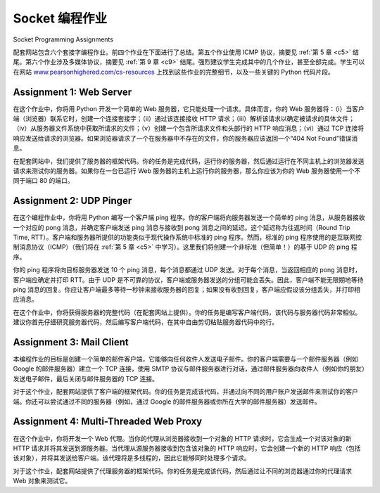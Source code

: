Socket 编程作业
=================================
Socket Programming Assignments

配套网站包含六个套接字编程作业。前四个作业在下面进行了总结。第五个作业使用 ICMP 协议，摘要见 :ref:`第 5 章 <c5>` 结尾。第六个作业涉及多媒体协议，摘要见 :ref:`第 9 章 <c9>` 结尾。强烈建议学生完成其中的几个作业，甚至全部完成。学生可以在网站 `www.pearsonhighered.com/cs-resources <http://www.pearsonhighered.com/cs-resources>`_ 上找到这些作业的完整细节，以及一些关键的 Python 代码片段。

.. toggle::

    The Companion Website includes six socket programming assignments. The first four assignments are summarized below. The fifth assignment makes use of the ICMP protocol and is summarized at the end of :ref:`Chapter 5 <c5>`. The sixth assignment employs multimedia protocols and is summarized at the end of :ref:`Chapter 9 <c9>` . It is highly recommended that students complete several, if not all, of these assignments. Students can find full details of these assignments, as well as important snippets of the Python code, at the Web site `www.pearsonhighered.com/cs-resources <http://www.pearsonhighered.com/cs-resources>`_.

Assignment 1: Web Server
-------------------------

在这个作业中，你将用 Python 开发一个简单的 Web 服务器，它只能处理一个请求。具体而言，你的 Web 服务器将：（i）当客户端（浏览器）联系它时，创建一个连接套接字；（ii）通过该连接接收 HTTP 请求；（iii）解析该请求以确定被请求的具体文件；（iv）从服务器文件系统中获取所请求的文件；（v）创建一个包含所请求文件和头部行的 HTTP 响应消息；（vi）通过 TCP 连接将响应发送给请求的浏览器。如果浏览器请求了一个在服务器中不存在的文件，你的服务器应该返回一个“404 Not Found”错误消息。

在配套网站中，我们提供了服务器的框架代码。你的任务是完成代码，运行你的服务器，然后通过运行在不同主机上的浏览器发送请求来测试你的服务器。如果你在一台已运行 Web 服务器的主机上运行你的服务器，那么你应该为你的 Web 服务器使用一个不同于端口 80 的端口。

.. toggle::

    In this assignment, you will develop a simple Web server in Python that is capable of processing only one request. Specifically, your Web server will (i) create a connection socket when contacted by a client (browser); (ii) receive the HTTP request from this connection; (iii) parse the request to determine the specific file being requested; (iv) get the requested file from the server’s file system; (v) create an HTTP response message consisting of the requested file preceded by header lines; and (vi) send the response over the TCP connection to the requesting browser. If a browser requests a file that is not present in your server, your server should return a “404 Not Found” error message.

    In the Companion Website, we provide the skeleton code for your server. Your job is to complete the code, run your server, and then test your server by sending requests from browsers running on different hosts. If you run your server on a host that already has a Web server running on it, then you should use a different port than port 80 for your Web server.


Assignment 2: UDP Pinger
---------------------------

在这个编程作业中，你将用 Python 编写一个客户端 ping 程序。你的客户端将向服务器发送一个简单的 ping 消息，从服务器接收一个对应的 pong 消息，并确定客户端发送 ping 消息与接收到 pong 消息之间的延迟。这个延迟称为往返时间（Round Trip Time, RTT）。客户端和服务器所提供的功能类似于现代操作系统中标准的 ping 程序。然而，标准的 ping 程序使用的是互联网控制消息协议（ICMP）（我们将在 :ref:`第 5 章 <c5>` 中学习）。这里我们将创建一个非标准（但简单！）的基于 UDP 的 ping 程序。

你的 ping 程序将向目标服务器发送 10 个 ping 消息，每个消息都通过 UDP 发送。对于每个消息，当返回相应的 pong 消息时，客户端应确定并打印 RTT。由于 UDP 是不可靠的协议，客户端或服务器发送的分组可能会丢失。因此，客户端不能无限期地等待 ping 消息的回复。你应让客户端最多等待一秒钟来接收服务器的回复；如果没有收到回复，客户端应假设该分组丢失，并打印相应消息。

在这个作业中，你将获得服务器的完整代码（在配套网站上提供）。你的任务是编写客户端代码，该代码与服务器代码非常相似。建议你首先仔细研究服务器代码，然后编写客户端代码，在其中自由剪切粘贴服务器代码中的行。

.. toggle::

    In this programming assignment, you will write a client ping program in Python. Your client will send a simple ping message to a server, receive a corresponding pong message back from the server, and determine the delay between when the client sent the ping message and received the pong message. This delay is called the Round Trip Time (RTT). The functionality provided by the client and server is similar to the functionality provided by standard ping program available in modern operating systems. However, standard ping programs use the Internet Control Message Protocol (ICMP) (which we will
    study in :ref:`Chapter 5 <c5>`). Here we will create a nonstandard (but simple!) UDP-based ping program.

    Your ping program is to send 10 ping messages to the target server over UDP. For each message, your client is to determine and print the RTT when the corresponding pong message is returned. Because UDP is an unreliable protocol, a packet sent by the client or server may be lost. For this reason, the client cannot wait indefinitely for a reply to a ping message. You should have the client wait up to one second for a reply from the server; if no reply is received, the client should assume that the packet was lost and print a message accordingly.

    In this assignment, you will be given the complete code for the server (available in the Companion Website). Your job is to write the client code, which will be very similar to the server code. It is recommended that you first study carefully the server code. You can then write your client code, liberally cutting and pasting lines from the server code.

Assignment 3: Mail Client
---------------------------

本编程作业的目标是创建一个简单的邮件客户端，它能够向任何收件人发送电子邮件。你的客户端需要与一个邮件服务器（例如 Google 的邮件服务器）建立一个 TCP 连接，使用 SMTP 协议与邮件服务器进行对话，通过邮件服务器向收件人（例如你的朋友）发送电子邮件，最后关闭与邮件服务器的 TCP 连接。

对于这个作业，配套网站提供了客户端的框架代码。你的任务是完成该代码，并通过向不同的用户账户发送邮件来测试你的客户端。你还可以尝试通过不同的服务器（例如，通过 Google 的邮件服务器或你所在大学的邮件服务器）发送邮件。

.. toggle::

    The goal of this programming assignment is to create a simple mail client that sends e-mail to any recipient. Your client will need to establish a TCP connection with a mail server (e.g., a Google mail server), dialogue with the mail server using the SMTP protocol, send an e-mail message to a recipient (e.g., your friend) via the mail server, and finally close the TCP connection with the mail server.

    For this assignment, the Companion Website provides the skeleton code for your client. Your job is to complete the code and test your client by sending e-mail to different user accounts. You may also try sending through different servers (for example, through a Google mail server and through your university mail server).

Assignment 4: Multi-Threaded Web Proxy
----------------------------------------

在这个作业中，你将开发一个 Web 代理。当你的代理从浏览器接收到一个对象的 HTTP 请求时，它会生成一个对该对象的新 HTTP 请求并将其发送到源服务器。当代理从源服务器接收到包含该对象的 HTTP 响应时，它会创建一个新的 HTTP 响应（包括该对象），并将其发送给客户端。该代理将是多线程的，因此它能够同时处理多个请求。

对于这个作业，配套网站提供了代理服务器的框架代码。你的任务是完成该代码，然后通过让不同的浏览器通过你的代理请求 Web 对象来测试它。

.. toggle::

    In this assignment, you will develop a Web proxy. When your proxy receives an HTTP request for an object from a browser, it generates a new HTTP request for the same object and sends it to the origin server. When the proxy receives the corresponding HTTP response with the object from the origin server, it creates a new HTTP response, including the object, and sends it to the client. This proxy will be multi-threaded, so that it will be able to handle multiple requests at the same time.

    For this assignment, the Companion Website provides the skeleton code for the proxy server. Your job is to complete the code, and then test it by having different browsers request Web objects via your proxy.
